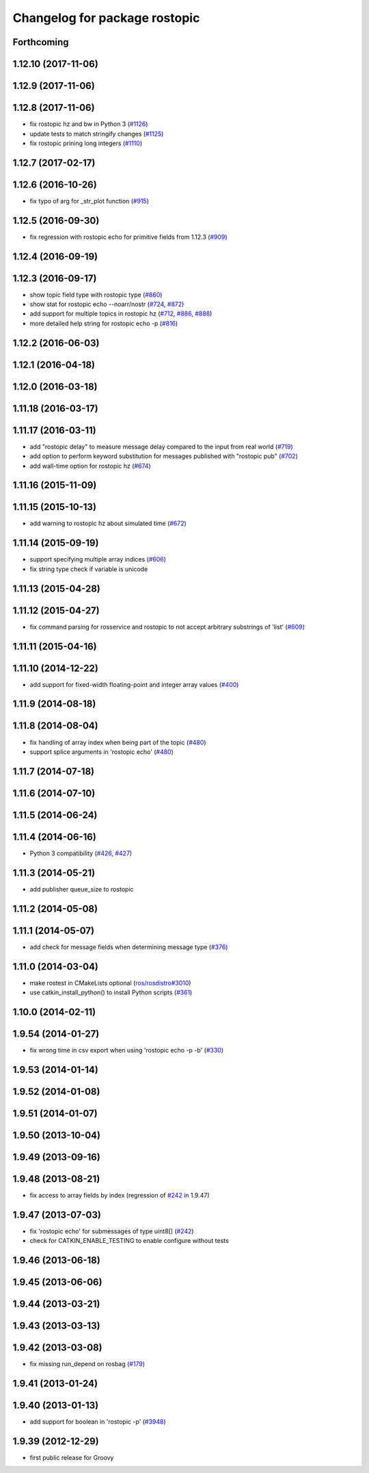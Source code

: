 ^^^^^^^^^^^^^^^^^^^^^^^^^^^^^^
Changelog for package rostopic
^^^^^^^^^^^^^^^^^^^^^^^^^^^^^^

Forthcoming
-----------

1.12.10 (2017-11-06)
--------------------

1.12.9 (2017-11-06)
-------------------

1.12.8 (2017-11-06)
-------------------
* fix rostopic hz and bw in Python 3 (`#1126 <https://github.com/ros/ros_comm/issues/1126>`_)
* update tests to match stringify changes (`#1125 <https://github.com/ros/ros_comm/issues/1125>`_)
* fix rostopic prining long integers (`#1110 <https://github.com/ros/ros_comm/pull/1110>`_)

1.12.7 (2017-02-17)
-------------------

1.12.6 (2016-10-26)
-------------------
* fix typo of arg for _str_plot function (`#915 <https://github.com/ros/ros_comm/issues/915>`_)

1.12.5 (2016-09-30)
-------------------
* fix regression with rostopic echo for primitive fields from 1.12.3 (`#909 <https://github.com/ros/ros_comm/issues/909>`_)

1.12.4 (2016-09-19)
-------------------

1.12.3 (2016-09-17)
-------------------
* show topic field type with rostopic type (`#860 <https://github.com/ros/ros_comm/issues/860>`_)
* show stat for rostopic echo --noarr/nostr (`#724 <https://github.com/ros/ros_comm/pull/724>`_, `#872 <https://github.com/ros/ros_comm/pull/872>`_)
* add support for multiple topics in rostopic hz (`#712 <https://github.com/ros/ros_comm/pull/712>`_, `#886 <https://github.com/ros/ros_comm/pull/886>`_, `#888 <https://github.com/ros/ros_comm/pull/888>`_)
* more detailed help string for rostopic echo -p (`#816 <https://github.com/ros/ros_comm/issues/816>`_)

1.12.2 (2016-06-03)
-------------------

1.12.1 (2016-04-18)
-------------------

1.12.0 (2016-03-18)
-------------------

1.11.18 (2016-03-17)
--------------------

1.11.17 (2016-03-11)
--------------------
* add "rostopic delay" to measure message delay compared to the input from real world (`#719 <https://github.com/ros/ros_comm/pull/719>`_)
* add option to perform keyword substitution for messages published with "rostopic pub" (`#702 <https://github.com/ros/ros_comm/pull/702>`_)
* add wall-time option for rostopic hz (`#674 <https://github.com/ros/ros_comm/pull/674>`_)

1.11.16 (2015-11-09)
--------------------

1.11.15 (2015-10-13)
--------------------
* add warning to rostopic hz about simulated time (`#672 <https://github.com/ros/ros_comm/pull/672>`_)

1.11.14 (2015-09-19)
--------------------
* support specifying multiple array indices (`#606 <https://github.com/ros/ros_comm/pull/606>`_)
* fix string type check if variable is unicode

1.11.13 (2015-04-28)
--------------------

1.11.12 (2015-04-27)
--------------------
* fix command parsing for rosservice and rostopic to not accept arbitrary substrings of 'list' (`#609 <https://github.com/ros/ros_comm/issues/609>`_)

1.11.11 (2015-04-16)
--------------------

1.11.10 (2014-12-22)
--------------------
* add support for fixed-width floating-point and integer array values (`#400 <https://github.com/ros/ros_comm/issues/400>`_)

1.11.9 (2014-08-18)
-------------------

1.11.8 (2014-08-04)
-------------------
* fix handling of array index when being part of the topic (`#480 <https://github.com/ros/ros_comm/issues/480>`_)
* support splice arguments in 'rostopic echo' (`#480 <https://github.com/ros/ros_comm/issues/480>`_)

1.11.7 (2014-07-18)
-------------------

1.11.6 (2014-07-10)
-------------------

1.11.5 (2014-06-24)
-------------------

1.11.4 (2014-06-16)
-------------------
* Python 3 compatibility (`#426 <https://github.com/ros/ros_comm/issues/426>`_, `#427 <https://github.com/ros/ros_comm/issues/427>`_)

1.11.3 (2014-05-21)
-------------------
* add publisher queue_size to rostopic

1.11.2 (2014-05-08)
-------------------

1.11.1 (2014-05-07)
-------------------
* add check for message fields when determining message type (`#376 <https://github.com/ros/ros_comm/issues/376>`_)

1.11.0 (2014-03-04)
-------------------
* make rostest in CMakeLists optional (`ros/rosdistro#3010 <https://github.com/ros/rosdistro/issues/3010>`_)
* use catkin_install_python() to install Python scripts (`#361 <https://github.com/ros/ros_comm/issues/361>`_)

1.10.0 (2014-02-11)
-------------------

1.9.54 (2014-01-27)
-------------------
* fix wrong time in csv export when using 'rostopic echo -p -b' (`#330 <https://github.com/ros/ros_comm/issues/330>`_)

1.9.53 (2014-01-14)
-------------------

1.9.52 (2014-01-08)
-------------------

1.9.51 (2014-01-07)
-------------------

1.9.50 (2013-10-04)
-------------------

1.9.49 (2013-09-16)
-------------------

1.9.48 (2013-08-21)
-------------------
* fix access to array fields by index (regression of `#242 <https://github.com/ros/ros_comm/issues/242>`_ in 1.9.47)

1.9.47 (2013-07-03)
-------------------
* fix 'rostopic echo' for submessages of type uint8[] (`#242 <https://github.com/ros/ros_comm/issues/242>`_)
* check for CATKIN_ENABLE_TESTING to enable configure without tests

1.9.46 (2013-06-18)
-------------------

1.9.45 (2013-06-06)
-------------------

1.9.44 (2013-03-21)
-------------------

1.9.43 (2013-03-13)
-------------------

1.9.42 (2013-03-08)
-------------------
* fix missing run_depend on rosbag (`#179 <https://github.com/ros/ros_comm/issues/179>`_)

1.9.41 (2013-01-24)
-------------------

1.9.40 (2013-01-13)
-------------------
* add support for boolean in 'rostopic -p' (`#3948 <https://code.ros.org/trac/ros/ticket/3948>`_)

1.9.39 (2012-12-29)
-------------------
* first public release for Groovy

